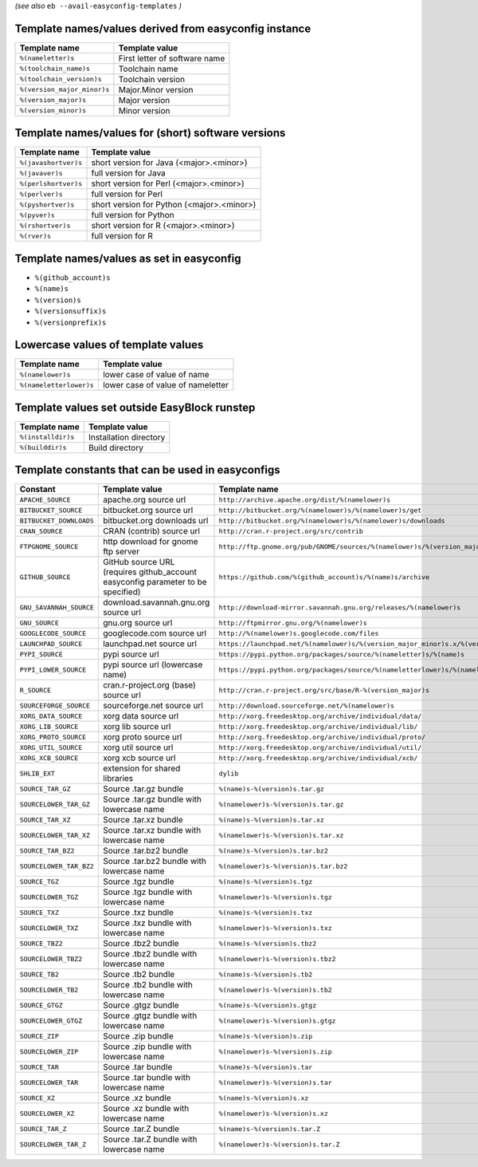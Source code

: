 .. _avail_easyconfig_templates:
*(see also* ``eb --avail-easyconfig-templates`` *)*

Template names/values derived from easyconfig instance
------------------------------------------------------

===========================    =============================
Template name                  Template value               
===========================    =============================
``%(nameletter)s``             First letter of software name
``%(toolchain_name)s``         Toolchain name               
``%(toolchain_version)s``      Toolchain version            
``%(version_major_minor)s``    Major.Minor version          
``%(version_major)s``          Major version                
``%(version_minor)s``          Minor version                
===========================    =============================


Template names/values for (short) software versions
---------------------------------------------------

====================    ==========================================
Template name           Template value                            
====================    ==========================================
``%(javashortver)s``    short version for Java (<major>.<minor>)  
``%(javaver)s``         full version for Java                     
``%(perlshortver)s``    short version for Perl (<major>.<minor>)  
``%(perlver)s``         full version for Perl                     
``%(pyshortver)s``      short version for Python (<major>.<minor>)
``%(pyver)s``           full version for Python                   
``%(rshortver)s``       short version for R (<major>.<minor>)     
``%(rver)s``            full version for R                        
====================    ==========================================


Template names/values as set in easyconfig
------------------------------------------

* ``%(github_account)s``
* ``%(name)s``
* ``%(version)s``
* ``%(versionsuffix)s``
* ``%(versionprefix)s``

Lowercase values of template values
-----------------------------------

=======================    =================================
Template name              Template value                   
=======================    =================================
``%(namelower)s``          lower case of value of name      
``%(nameletterlower)s``    lower case of value of nameletter
=======================    =================================

Template values set outside EasyBlock runstep
---------------------------------------------

==================    ======================
Template name         Template value        
==================    ======================
``%(installdir)s``    Installation directory
``%(builddir)s``      Build directory       
==================    ======================

Template constants that can be used in easyconfigs
--------------------------------------------------

=======================    ================================================================================    ========================================================================================
Constant                   Template value                                                                      Template name                                                                           
=======================    ================================================================================    ========================================================================================
``APACHE_SOURCE``          apache.org source url                                                               ``http://archive.apache.org/dist/%(namelower)s``                                        
``BITBUCKET_SOURCE``       bitbucket.org source url                                                            ``http://bitbucket.org/%(namelower)s/%(namelower)s/get``                                
``BITBUCKET_DOWNLOADS``    bitbucket.org downloads url                                                         ``http://bitbucket.org/%(namelower)s/%(namelower)s/downloads``                          
``CRAN_SOURCE``            CRAN (contrib) source url                                                           ``http://cran.r-project.org/src/contrib``                                               
``FTPGNOME_SOURCE``        http download for gnome ftp server                                                  ``http://ftp.gnome.org/pub/GNOME/sources/%(namelower)s/%(version_major_minor)s``        
``GITHUB_SOURCE``          GitHub source URL (requires github_account easyconfig parameter to be specified)    ``https://github.com/%(github_account)s/%(name)s/archive``                              
``GNU_SAVANNAH_SOURCE``    download.savannah.gnu.org source url                                                ``http://download-mirror.savannah.gnu.org/releases/%(namelower)s``                      
``GNU_SOURCE``             gnu.org source url                                                                  ``http://ftpmirror.gnu.org/%(namelower)s``                                              
``GOOGLECODE_SOURCE``      googlecode.com source url                                                           ``http://%(namelower)s.googlecode.com/files``                                           
``LAUNCHPAD_SOURCE``       launchpad.net source url                                                            ``https://launchpad.net/%(namelower)s/%(version_major_minor)s.x/%(version)s/+download/``
``PYPI_SOURCE``            pypi source url                                                                     ``https://pypi.python.org/packages/source/%(nameletter)s/%(name)s``                     
``PYPI_LOWER_SOURCE``      pypi source url (lowercase name)                                                    ``https://pypi.python.org/packages/source/%(nameletterlower)s/%(namelower)s``           
``R_SOURCE``               cran.r-project.org (base) source url                                                ``http://cran.r-project.org/src/base/R-%(version_major)s``                              
``SOURCEFORGE_SOURCE``     sourceforge.net source url                                                          ``http://download.sourceforge.net/%(namelower)s``                                       
``XORG_DATA_SOURCE``       xorg data source url                                                                ``http://xorg.freedesktop.org/archive/individual/data/``                                
``XORG_LIB_SOURCE``        xorg lib source url                                                                 ``http://xorg.freedesktop.org/archive/individual/lib/``                                 
``XORG_PROTO_SOURCE``      xorg proto source url                                                               ``http://xorg.freedesktop.org/archive/individual/proto/``                               
``XORG_UTIL_SOURCE``       xorg util source url                                                                ``http://xorg.freedesktop.org/archive/individual/util/``                                
``XORG_XCB_SOURCE``        xorg xcb source url                                                                 ``http://xorg.freedesktop.org/archive/individual/xcb/``                                 
``SHLIB_EXT``              extension for shared libraries                                                      ``dylib``                                                                               
``SOURCE_TAR_GZ``          Source .tar.gz bundle                                                               ``%(name)s-%(version)s.tar.gz``                                                         
``SOURCELOWER_TAR_GZ``     Source .tar.gz bundle with lowercase name                                           ``%(namelower)s-%(version)s.tar.gz``                                                    
``SOURCE_TAR_XZ``          Source .tar.xz bundle                                                               ``%(name)s-%(version)s.tar.xz``                                                         
``SOURCELOWER_TAR_XZ``     Source .tar.xz bundle with lowercase name                                           ``%(namelower)s-%(version)s.tar.xz``                                                    
``SOURCE_TAR_BZ2``         Source .tar.bz2 bundle                                                              ``%(name)s-%(version)s.tar.bz2``                                                        
``SOURCELOWER_TAR_BZ2``    Source .tar.bz2 bundle with lowercase name                                          ``%(namelower)s-%(version)s.tar.bz2``                                                   
``SOURCE_TGZ``             Source .tgz bundle                                                                  ``%(name)s-%(version)s.tgz``                                                            
``SOURCELOWER_TGZ``        Source .tgz bundle with lowercase name                                              ``%(namelower)s-%(version)s.tgz``                                                       
``SOURCE_TXZ``             Source .txz bundle                                                                  ``%(name)s-%(version)s.txz``                                                            
``SOURCELOWER_TXZ``        Source .txz bundle with lowercase name                                              ``%(namelower)s-%(version)s.txz``                                                       
``SOURCE_TBZ2``            Source .tbz2 bundle                                                                 ``%(name)s-%(version)s.tbz2``                                                           
``SOURCELOWER_TBZ2``       Source .tbz2 bundle with lowercase name                                             ``%(namelower)s-%(version)s.tbz2``                                                      
``SOURCE_TB2``             Source .tb2 bundle                                                                  ``%(name)s-%(version)s.tb2``                                                            
``SOURCELOWER_TB2``        Source .tb2 bundle with lowercase name                                              ``%(namelower)s-%(version)s.tb2``                                                       
``SOURCE_GTGZ``            Source .gtgz bundle                                                                 ``%(name)s-%(version)s.gtgz``                                                           
``SOURCELOWER_GTGZ``       Source .gtgz bundle with lowercase name                                             ``%(namelower)s-%(version)s.gtgz``                                                      
``SOURCE_ZIP``             Source .zip bundle                                                                  ``%(name)s-%(version)s.zip``                                                            
``SOURCELOWER_ZIP``        Source .zip bundle with lowercase name                                              ``%(namelower)s-%(version)s.zip``                                                       
``SOURCE_TAR``             Source .tar bundle                                                                  ``%(name)s-%(version)s.tar``                                                            
``SOURCELOWER_TAR``        Source .tar bundle with lowercase name                                              ``%(namelower)s-%(version)s.tar``                                                       
``SOURCE_XZ``              Source .xz bundle                                                                   ``%(name)s-%(version)s.xz``                                                             
``SOURCELOWER_XZ``         Source .xz bundle with lowercase name                                               ``%(namelower)s-%(version)s.xz``                                                        
``SOURCE_TAR_Z``           Source .tar.Z bundle                                                                ``%(name)s-%(version)s.tar.Z``                                                          
``SOURCELOWER_TAR_Z``      Source .tar.Z bundle with lowercase name                                            ``%(namelower)s-%(version)s.tar.Z``                                                     
=======================    ================================================================================    ========================================================================================

